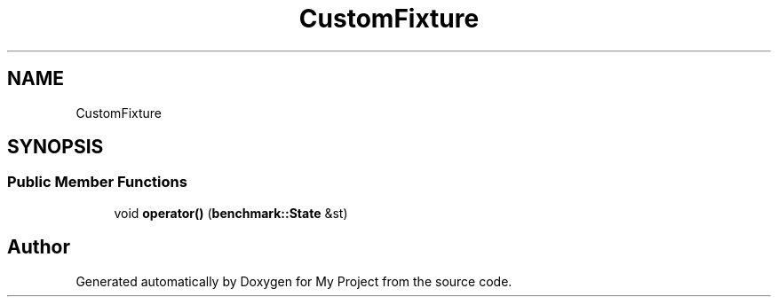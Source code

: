 .TH "CustomFixture" 3 "Wed Feb 1 2023" "Version Version 0.0" "My Project" \" -*- nroff -*-
.ad l
.nh
.SH NAME
CustomFixture
.SH SYNOPSIS
.br
.PP
.SS "Public Member Functions"

.in +1c
.ti -1c
.RI "void \fBoperator()\fP (\fBbenchmark::State\fP &st)"
.br
.in -1c

.SH "Author"
.PP 
Generated automatically by Doxygen for My Project from the source code\&.
